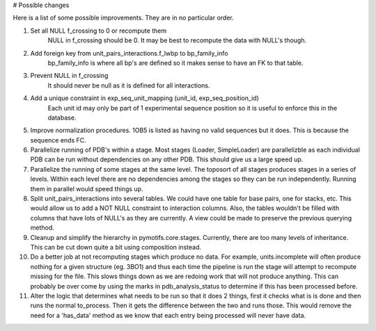 # Possible changes

Here is a list of some possible improvements. They are in no particular order.

1. Set all NULL f_crossing to 0 or recompute them
    NULL in f_crossing should be 0. It may be best to recompute the data with
    NULL's though.

2. Add foreign key from unit_pairs_interactions.f_lwbp to bp_family_info
    bp_family_info is where all bp's are defined so it makes sense to have an
    FK to that table.

3. Prevent NULL in f_crossing
    It should never be null as it is defined for all interactions.

4. Add a unique constraint in exp_seq_unit_mapping (unit_id, exp_seq_position_id)
    Each unit id may only be part of 1 experimental sequence position so it is
    useful to enforce this in the database.

5. Improve normalization procedures. 1OB5 is listed as having no valid
   sequences but it does. This is because the sequence ends FC.

6. Parallelize running of PDB's within a stage. Most stages (Loader,
   SimpleLoader) are parallelizble as each individual PDB can be run without
   dependencies on any other PDB. This should give us a large speed up.

7. Parallelize the running of some stages at the same level. The toposort of
   all stages produces stages in a series of levels. Within each level there
   are no dependencies among the stages so they can be run independently.
   Running them in parallel would speed things up.

8. Split unit_pairs_interactions into several tables. We could have one table
   for base pairs, one for stacks, etc. This would allow us to add a NOT NULL
   constraint to interaction columns. Also, the tables wouldn't be filled with
   columns that have lots of NULL's as they are currently. A view could be made
   to preserve the previous querying method.

9. Cleanup and simplify the hierarchy in pymotifs.core.stages. Currently, there
   are too many levels of inheritance. This can be cut down quite a bit using
   composition instead.

10. Do a better job at not recomputing stages which produce no data. For
    example, units.incomplete will often produce nothing for a given structure
    (eg. 3BO1) and thus each time the pipeline is run the stage will attempt to
    recompute missing for the file. This slows things down as we are redoing
    work that will not produce anything. This can probably be over come by
    using the marks in pdb_analysis_status to determine if this has been
    processed before.

11. Alter the logic that determines what needs to be run so that it does 2
    things, first it checks what is is done and then runs the normal
    to_process. Then it gets the difference between the two and runs those.
    This would remove the need for a 'has_data' method as we know that each
    entry being processed will never have data.
